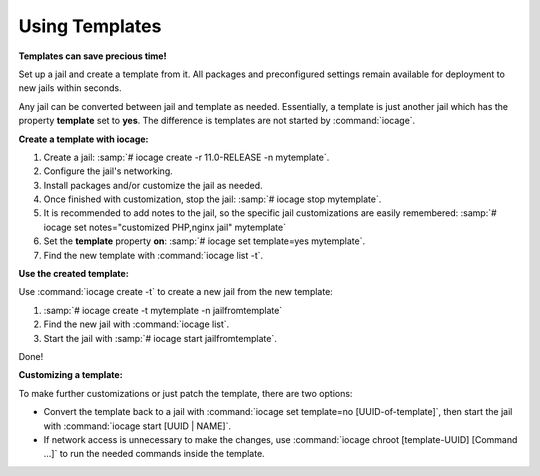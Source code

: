 .. index:: Using Templates
.. _Using Templates:

Using Templates
===============

**Templates can save precious time!**

Set up a jail and create a template from it. All packages and
preconfigured settings remain available for deployment to new jails
within seconds.

Any jail can be converted between jail and template as needed.
Essentially, a template is just another jail which has the property
**template** set to **yes**. The difference is templates are not started
by :command:`iocage`.

**Create a template with iocage:**

1. Create a jail: :samp:`# iocage create -r 11.0-RELEASE -n mytemplate`.
2. Configure the jail's networking.
3. Install packages and/or customize the jail as needed.
4. Once finished with customization, stop the jail:
   :samp:`# iocage stop mytemplate`.
5. It is recommended to add notes to the jail, so the specific jail
   customizations are easily remembered:
   :samp:`# iocage set notes="customized PHP,nginx jail" mytemplate`
6. Set the **template** property **on**:
   :samp:`# iocage set template=yes mytemplate`.
7. Find the new template with :command:`iocage list -t`.

**Use the created template:**

Use :command:`iocage create -t` to create a new jail from the new
template:

1. :samp:`# iocage create -t mytemplate -n jailfromtemplate`
2. Find the new jail with :command:`iocage list`.
3. Start the jail with :samp:`# iocage start jailfromtemplate`.

Done!

**Customizing a template:**

To make further customizations or just patch the template, there are two
options:

* Convert the template back to a jail with
  :command:`iocage set template=no [UUID-of-template]`, then start the
  jail with :command:`iocage start [UUID | NAME]`.
* If network access is unnecessary to make the changes, use
  :command:`iocage chroot [template-UUID] [Command ...]` to run the
  needed commands inside the template.

